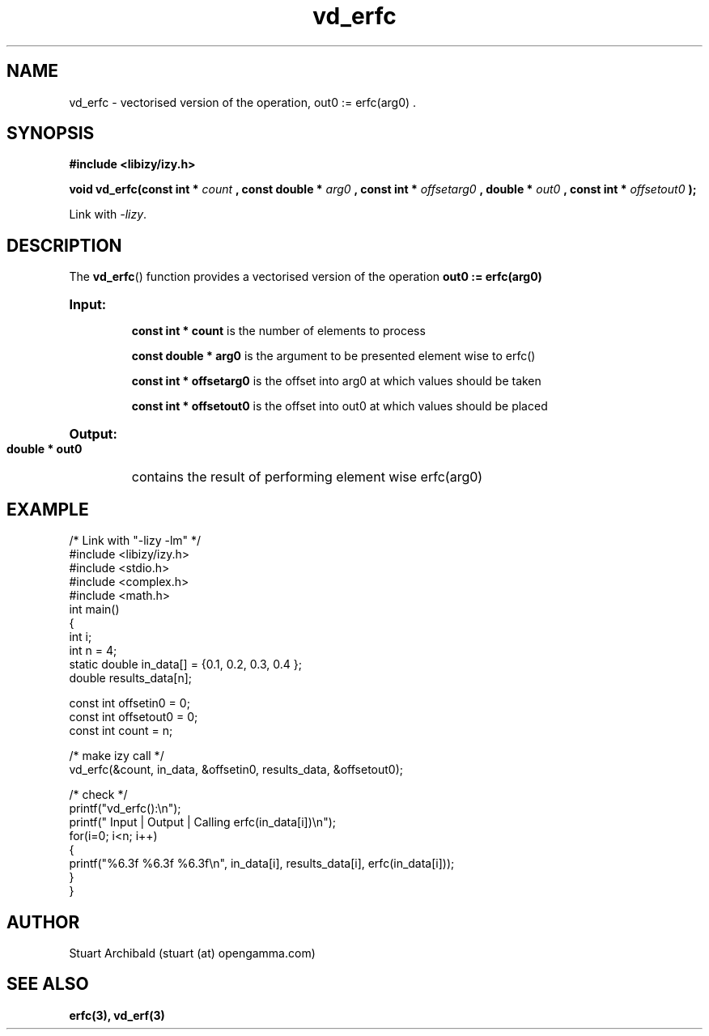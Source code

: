 .TH vd_erfc 3  "20 Mar 2013" "version 0.1"
.SH NAME
vd_erfc - vectorised version of the operation, out0 := erfc(arg0) .
.SH SYNOPSIS
.B #include <libizy/izy.h>
.sp
.BI "void vd_erfc(const int * "count
.BI ", const double * "arg0
.BI ", const int * "offsetarg0
.BI ", double * "out0
.BI ", const int * "offsetout0
.B ");"


Link with \fI\-lizy\fP.
.SH DESCRIPTION
The 
.BR vd_erfc ()
function provides a vectorised version of the operation 
.B out0 := erfc(arg0)

.HP
.B Input:

.B "const int * count"
is the number of elements to process

.B "const double * arg0"
is the argument to be presented element wise to erfc()

.B "const int * offsetarg0"
is the offset into arg0 at which values should be taken

.B "const int * offsetout0"
is the offset into out0 at which values should be placed

.HP
.BR Output:

.B "double * out0"
contains the result of performing element wise erfc(arg0)

.PP
.SH EXAMPLE
.nf
/* Link with "\-lizy \-lm" */
#include <libizy/izy.h>
#include <stdio.h>
#include <complex.h>
#include <math.h>
int main()
{
  int i;
  int n = 4;
  static double in_data[] = {0.1, 0.2, 0.3, 0.4 };
  double results_data[n];

  const int offsetin0 = 0;
  const int offsetout0 = 0;
  const int count = n;

  /* make izy call */
  vd_erfc(&count, in_data, &offsetin0, results_data, &offsetout0);

  /* check */
  printf("vd_erfc():\\n");
  printf(" Input  | Output | Calling erfc(in_data[i])\\n");
  for(i=0; i<n; i++)
    {
      printf("%6.3f   %6.3f   %6.3f\\n", in_data[i], results_data[i], erfc(in_data[i]));
    }
}
.fi
.SH AUTHOR
Stuart Archibald (stuart (at) opengamma.com)
.SH "SEE ALSO"
.B erfc(3), vd_erf(3)
